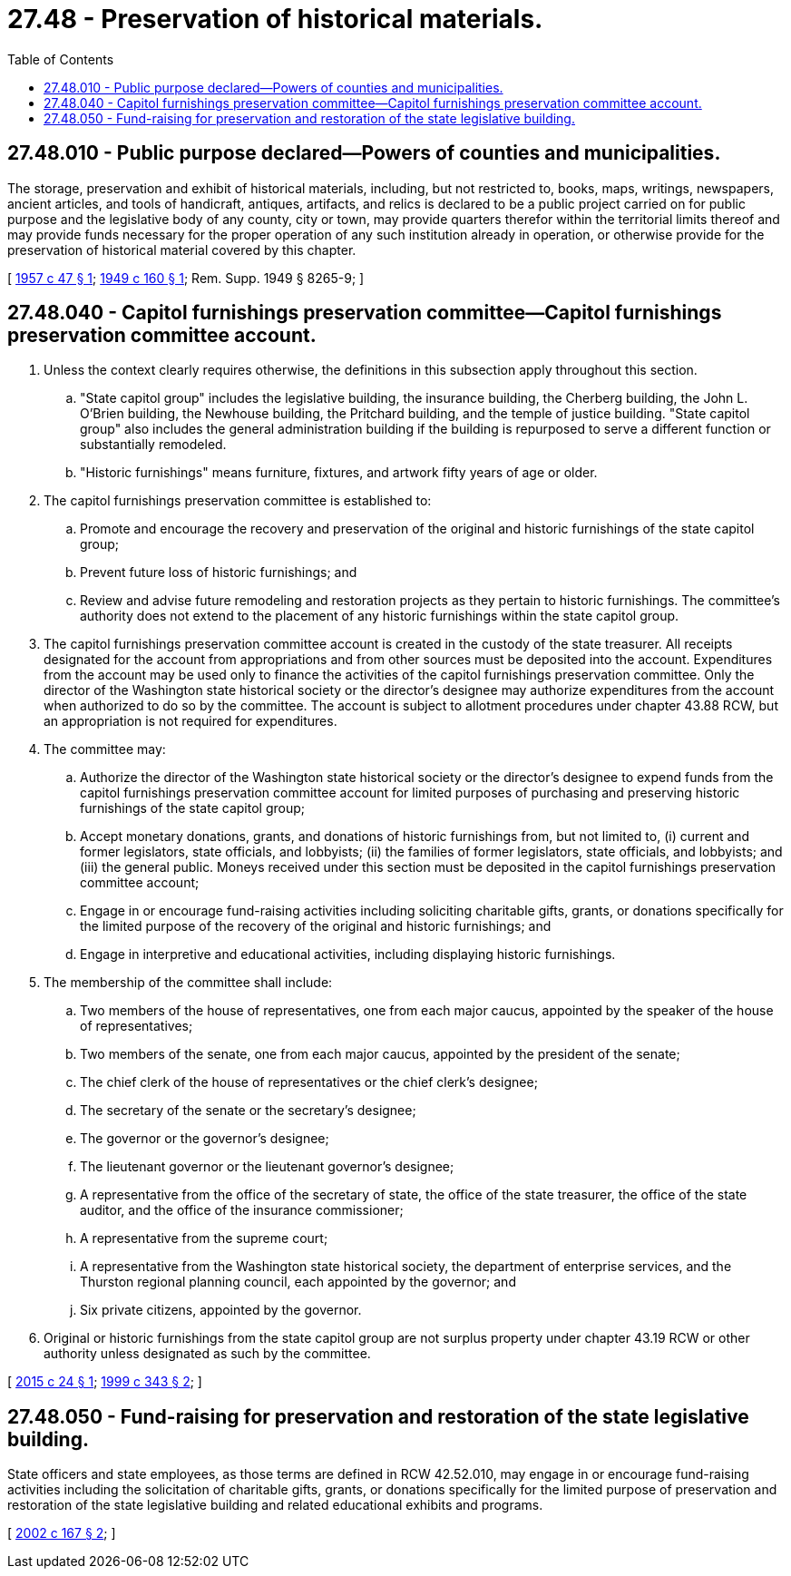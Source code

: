 = 27.48 - Preservation of historical materials.
:toc:

== 27.48.010 - Public purpose declared—Powers of counties and municipalities.
The storage, preservation and exhibit of historical materials, including, but not restricted to, books, maps, writings, newspapers, ancient articles, and tools of handicraft, antiques, artifacts, and relics is declared to be a public project carried on for public purpose and the legislative body of any county, city or town, may provide quarters therefor within the territorial limits thereof and may provide funds necessary for the proper operation of any such institution already in operation, or otherwise provide for the preservation of historical material covered by this chapter.

[ http://leg.wa.gov/CodeReviser/documents/sessionlaw/1957c47.pdf?cite=1957%20c%2047%20§%201[1957 c 47 § 1]; http://leg.wa.gov/CodeReviser/documents/sessionlaw/1949c160.pdf?cite=1949%20c%20160%20§%201[1949 c 160 § 1]; Rem. Supp. 1949 § 8265-9; ]

== 27.48.040 - Capitol furnishings preservation committee—Capitol furnishings preservation committee account.
. Unless the context clearly requires otherwise, the definitions in this subsection apply throughout this section.

.. "State capitol group" includes the legislative building, the insurance building, the Cherberg building, the John L. O'Brien building, the Newhouse building, the Pritchard building, and the temple of justice building. "State capitol group" also includes the general administration building if the building is repurposed to serve a different function or substantially remodeled.

.. "Historic furnishings" means furniture, fixtures, and artwork fifty years of age or older.

. The capitol furnishings preservation committee is established to:

.. Promote and encourage the recovery and preservation of the original and historic furnishings of the state capitol group;

.. Prevent future loss of historic furnishings; and

.. Review and advise future remodeling and restoration projects as they pertain to historic furnishings. The committee's authority does not extend to the placement of any historic furnishings within the state capitol group.

. The capitol furnishings preservation committee account is created in the custody of the state treasurer. All receipts designated for the account from appropriations and from other sources must be deposited into the account. Expenditures from the account may be used only to finance the activities of the capitol furnishings preservation committee. Only the director of the Washington state historical society or the director's designee may authorize expenditures from the account when authorized to do so by the committee. The account is subject to allotment procedures under chapter 43.88 RCW, but an appropriation is not required for expenditures.

. The committee may:

.. Authorize the director of the Washington state historical society or the director's designee to expend funds from the capitol furnishings preservation committee account for limited purposes of purchasing and preserving historic furnishings of the state capitol group;

.. Accept monetary donations, grants, and donations of historic furnishings from, but not limited to, (i) current and former legislators, state officials, and lobbyists; (ii) the families of former legislators, state officials, and lobbyists; and (iii) the general public. Moneys received under this section must be deposited in the capitol furnishings preservation committee account;

.. Engage in or encourage fund-raising activities including soliciting charitable gifts, grants, or donations specifically for the limited purpose of the recovery of the original and historic furnishings; and

.. Engage in interpretive and educational activities, including displaying historic furnishings.

. The membership of the committee shall include:

.. Two members of the house of representatives, one from each major caucus, appointed by the speaker of the house of representatives;

.. Two members of the senate, one from each major caucus, appointed by the president of the senate;

.. The chief clerk of the house of representatives or the chief clerk's designee;

.. The secretary of the senate or the secretary's designee;

.. The governor or the governor's designee;

.. The lieutenant governor or the lieutenant governor's designee;

.. A representative from the office of the secretary of state, the office of the state treasurer, the office of the state auditor, and the office of the insurance commissioner;

.. A representative from the supreme court;

.. A representative from the Washington state historical society, the department of enterprise services, and the Thurston regional planning council, each appointed by the governor; and

.. Six private citizens, appointed by the governor.

. Original or historic furnishings from the state capitol group are not surplus property under chapter 43.19 RCW or other authority unless designated as such by the committee.

[ http://lawfilesext.leg.wa.gov/biennium/2015-16/Pdf/Bills/Session%20Laws/Senate/5176.SL.pdf?cite=2015%20c%2024%20§%201[2015 c 24 § 1]; http://lawfilesext.leg.wa.gov/biennium/1999-00/Pdf/Bills/Session%20Laws/House/1132-S2.SL.pdf?cite=1999%20c%20343%20§%202[1999 c 343 § 2]; ]

== 27.48.050 - Fund-raising for preservation and restoration of the state legislative building.
State officers and state employees, as those terms are defined in RCW 42.52.010, may engage in or encourage fund-raising activities including the solicitation of charitable gifts, grants, or donations specifically for the limited purpose of preservation and restoration of the state legislative building and related educational exhibits and programs.

[ http://lawfilesext.leg.wa.gov/biennium/2001-02/Pdf/Bills/Session%20Laws/House/2907.SL.pdf?cite=2002%20c%20167%20§%202[2002 c 167 § 2]; ]

